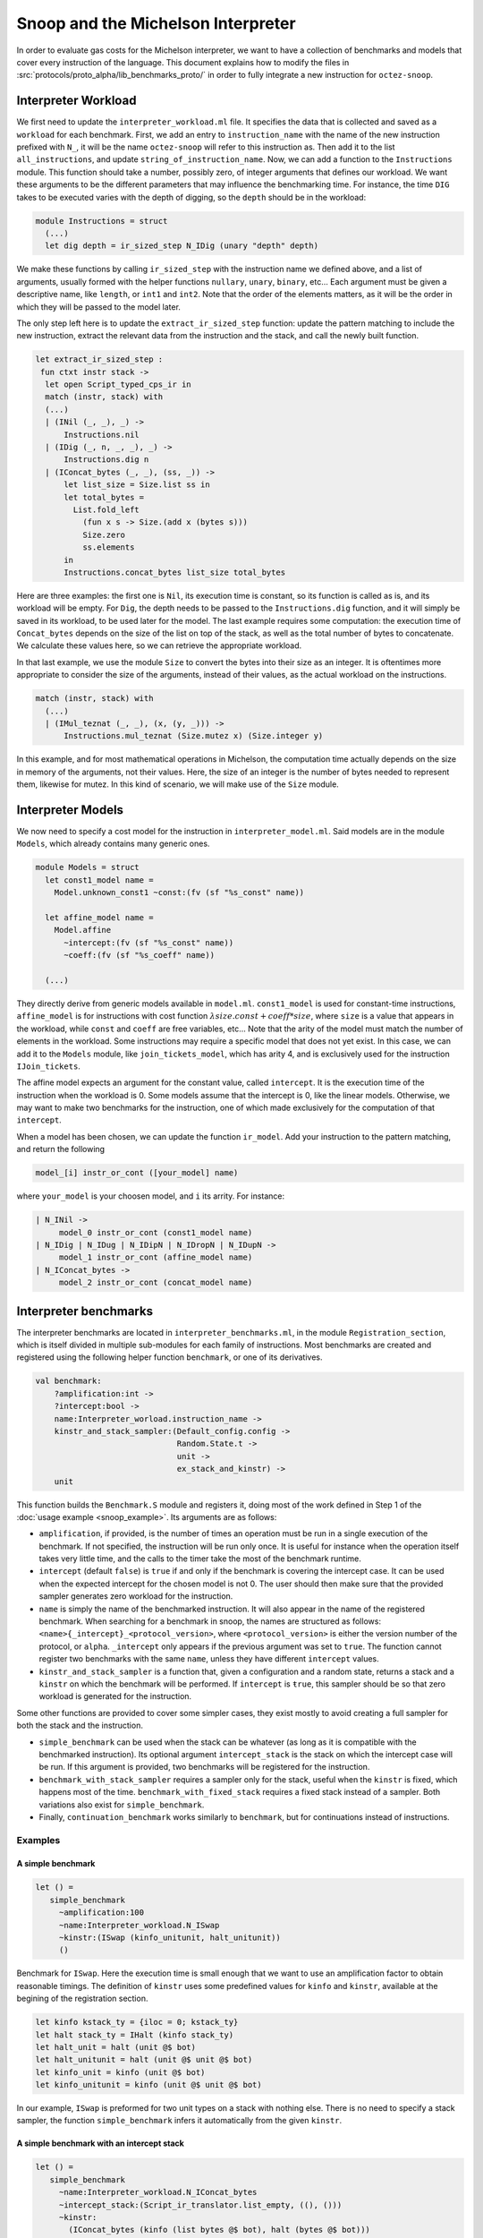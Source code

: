 Snoop and the Michelson Interpreter
===================================

In order to evaluate gas costs for the Michelson interpreter, we want to have a collection of benchmarks and models that cover every instruction of the language. This document explains how to modify the files in :src:`protocols/proto_alpha/lib_benchmarks_proto/` in order to fully integrate a new instruction for ``octez-snoop``.

Interpreter Workload
--------------------

We first need to update the ``interpreter_workload.ml`` file. It specifies the data that is collected and saved as a ``workload`` for each benchmark. First, we add an entry to ``instruction_name`` with the name of the new instruction prefixed with ``N_``, it will be the name ``octez-snoop`` will refer to this instruction as. Then add it to the list ``all_instructions``, and update ``string_of_instruction_name``. Now, we can add a function to the ``Instructions`` module. This function should take a number, possibly zero, of integer arguments that defines our workload. We want these arguments to be the different parameters that may influence the benchmarking time. For instance, the time ``DIG`` takes to be executed varies with the depth of digging, so the ``depth`` should be in the workload:

.. code-block:: ocaml

   module Instructions = struct
     (...)
     let dig depth = ir_sized_step N_IDig (unary "depth" depth)

We make these functions by calling ``ir_sized_step`` with the instruction name we defined above, and a list of arguments, usually formed with the helper functions ``nullary``, ``unary``, ``binary``, etc... Each argument must be given a descriptive name, like ``length``, or ``int1`` and ``int2``. Note that the order of the elements matters, as it will be the order in which they will be passed to the model later.

The only step left here is to update the ``extract_ir_sized_step`` function: update the pattern matching to include the new instruction, extract the relevant data from the instruction and the stack, and call the newly built function.

.. code-block:: ocaml

   let extract_ir_sized_step :
    fun ctxt instr stack ->
     let open Script_typed_cps_ir in
     match (instr, stack) with
     (...)
     | (INil (_, _), _) ->
         Instructions.nil
     | (IDig (_, n, _, _), _) ->
         Instructions.dig n
     | (IConcat_bytes (_, _), (ss, _)) ->
         let list_size = Size.list ss in
         let total_bytes =
           List.fold_left
             (fun x s -> Size.(add x (bytes s)))
             Size.zero
             ss.elements
         in
         Instructions.concat_bytes list_size total_bytes

Here are three examples: the first one is ``Nil``, its execution time is constant, so its function is called as is, and its workload will be empty. For ``Dig``, the depth needs to be passed to the ``Instructions.dig`` function, and it will simply be saved in its workload, to be used later for the model. The last example requires some computation: the execution time of ``Concat_bytes`` depends on the size of the list on top of the stack, as well as the total number of bytes to concatenate. We calculate these values here, so we can retrieve the appropriate workload.

In that last example, we use the module ``Size`` to convert the bytes into their size as an integer. It is oftentimes more appropriate to consider the size of the arguments, instead of their values, as the actual workload on the instructions.

.. code-block:: ocaml

   match (instr, stack) with
     (...)
     | (IMul_teznat (_, _), (x, (y, _))) ->
         Instructions.mul_teznat (Size.mutez x) (Size.integer y)

In this example, and for most mathematical operations in Michelson, the computation time actually depends on the size in memory of the arguments, not their values. Here, the size of an integer is the number of bytes needed to represent them, likewise for mutez. In this kind of scenario, we will make use of the ``Size`` module.


Interpreter Models
------------------

We now need to specify a cost model for the instruction in ``interpreter_model.ml``. Said models are in the module ``Models``, which already contains many generic ones.

.. code-block:: ocaml

   module Models = struct
     let const1_model name =
       Model.unknown_const1 ~const:(fv (sf "%s_const" name))

     let affine_model name =
       Model.affine
         ~intercept:(fv (sf "%s_const" name))
         ~coeff:(fv (sf "%s_coeff" name))

     (...)

They directly derive from generic models available in ``model.ml``. ``const1_model`` is used for constant-time instructions, ``affine_model`` is for instructions with cost function :math:`\lambda size. const + coeff * size`, where ``size`` is a value that appears in the workload, while ``const`` and ``coeff`` are free variables, etc... Note that the arity of the model must match the number of elements in the workload. Some instructions may require a specific model that does not yet exist. In this case, we can add it to the ``Models`` module, like ``join_tickets_model``, which has arity 4, and is exclusively used for the instruction ``IJoin_tickets``.

The affine model expects an argument for the constant value, called ``intercept``. It is the execution time of the instruction when the workload is 0. Some models assume that the intercept is 0, like the linear models. Otherwise, we may want to make two benchmarks for the instruction, one of which made exclusively for the computation of that ``intercept``.

When a model has been chosen, we can update the function ``ir_model``. Add your instruction to the pattern matching, and return the following

.. code-block:: ocaml

   model_[i] instr_or_cont ([your_model] name)

where ``your_model`` is your choosen model, and ``i`` its arrity. For instance:

.. code-block:: ocaml

   | N_INil ->
        model_0 instr_or_cont (const1_model name)
   | N_IDig | N_IDug | N_IDipN | N_IDropN | N_IDupN ->
        model_1 instr_or_cont (affine_model name)
   | N_IConcat_bytes ->
        model_2 instr_or_cont (concat_model name)


Interpreter benchmarks
----------------------

The interpreter benchmarks are located in ``interpreter_benchmarks.ml``, in the module ``Registration_section``, which is itself divided in multiple sub-modules for each family of instructions. Most benchmarks are created and registered using the following helper function ``benchmark``, or one of its derivatives.

.. code-block:: ocaml

   val benchmark:
       ?amplification:int ->
       ?intercept:bool ->
       name:Interpreter_worload.instruction_name ->
       kinstr_and_stack_sampler:(Default_config.config ->
                                 Random.State.t ->
                                 unit ->
                                 ex_stack_and_kinstr) ->
       unit


This function builds the ``Benchmark.S`` module and registers it, doing most of the work defined in Step 1 of the :doc:`usage example <snoop_example>`. Its arguments are as follows:

* ``amplification``, if provided, is the number of times an operation must be run in a single execution of the benchmark. If not specified, the instruction will be run only once. It is useful for instance when the operation itself takes very little time, and the calls to the timer take the most of the benchmark runtime.
* ``intercept`` (default ``false``) is ``true`` if and only if the benchmark is covering the intercept case. It can be used when the expected intercept for the chosen model is not 0. The user should then make sure that the provided sampler generates zero workload for the instruction.
* ``name`` is simply the name of the benchmarked instruction. It will also appear in the name of the registered benchmark. When searching for a benchmark in snoop, the names are structured as follows: ``<name>{_intercept}_<protocol_version>``, where ``<protocol_version>`` is either the version number of the protocol, or ``alpha``. ``_intercept`` only appears if the previous argument was set to ``true``. The function cannot register two benchmarks with the same ``name``, unless they have different ``intercept`` values.
* ``kinstr_and_stack_sampler`` is a function that, given a configuration and a random state, returns a stack and a ``kinstr`` on which the benchmark will be performed. If ``intercept`` is ``ŧrue``, this sampler should be so that zero workload is generated for the instruction.

Some other functions are provided to cover some simpler cases, they exist mostly to avoid creating a full sampler for both the stack and the instruction.

* ``simple_benchmark`` can be used when the stack can be whatever (as long as it is compatible with the benchmarked instruction). Its optional argument ``intercept_stack`` is the stack on which the intercept case will be run. If this argument is provided, two benchmarks will be registered for the instruction.
* ``benchmark_with_stack_sampler`` requires a sampler only for the stack, useful when the ``kinstr`` is fixed, which happens most of the time. ``benchmark_with_fixed_stack`` requires a fixed stack instead of a sampler. Both variations also exist for ``simple_benchmark``.
* Finally, ``continuation_benchmark`` works similarly to ``benchmark``, but for continuations instead of instructions.


Examples
~~~~~~~~

A simple benchmark
++++++++++++++++++

.. code-block:: ocaml

   let () =
      simple_benchmark
        ~amplification:100
        ~name:Interpreter_workload.N_ISwap
        ~kinstr:(ISwap (kinfo_unitunit, halt_unitunit))
        ()

Benchmark for ``ISwap``. Here the execution time is small enough that we want to use an amplification factor to obtain reasonable timings. The definition of ``kinstr`` uses some predefined values for ``kinfo`` and ``kinstr``, available at the begining of the registration section.

.. code-block:: ocaml

  let kinfo kstack_ty = {iloc = 0; kstack_ty}
  let halt stack_ty = IHalt (kinfo stack_ty)
  let halt_unit = halt (unit @$ bot)
  let halt_unitunit = halt (unit @$ unit @$ bot)
  let kinfo_unit = kinfo (unit @$ bot)
  let kinfo_unitunit = kinfo (unit @$ unit @$ bot)

In our example, ``ISwap`` is preformed for two unit types on a stack with nothing else. There is no need to specify a stack sampler, the function ``simple_benchmark`` infers it automatically from the given ``kinstr``.


A simple benchmark with an intercept stack
++++++++++++++++++++++++++++++++++++++++++
.. code-block:: ocaml

   let () =
      simple_benchmark
        ~name:Interpreter_workload.N_IConcat_bytes
        ~intercept_stack:(Script_ir_translator.list_empty, ((), ()))
        ~kinstr:
          (IConcat_bytes (kinfo (list bytes @$ bot), halt (bytes @$ bot)))
        ()

For ``IConcat_bytes``, the intercept case would be an empty list: we are concatenating zero bytes on a list with zero elements, so both values of the workload are zero, as expected. In the non intercept case, the stack is randomly generated in accordance to the specification, which in this case is simply a random list of bytes. The sampling parameters, such as the bounds for the size of the list and its elements, can be controlled by a config file at runtime.

A less simple benchmark
+++++++++++++++++++++++
.. code-block:: ocaml

   let () =
      let dig = Micheline.(Prim (0, I_DIG, [Int (0, Z.of_int 0)], [])) in
      benchmark
        ~amplification:100
        ~intercept:true
        ~name:Interpreter_workload.N_IDig
        ~kinstr_and_stack_sampler:(fun _cfg rng_state () ->
          let node = dig in
          parse_instr rng_state node long_stack)
        ()

    let () =
      let dig n = Micheline.(Prim (0, I_DIG, [Int (0, Z.of_int n)], [])) in
      benchmark
        ~name:Interpreter_workload.N_IDig
        ~kinstr_and_stack_sampler:(fun _cfg rng_state () ->
          let node = dig (sample_depth rng_state) in
          parse_instr rng_state node long_stack)
        ()

Here we define two benchmarks, the first being the interception case, which is when ``DIG`` is called with the integer ``0``, which is enough since the depth is exactly the workload. Here the sampler uses ``parse_instr``, which builds the correct ``kinstr`` and ``stack``, given a Micheline node and a generated stack (here we use ``long_stack``, a big stack of unit types). The ``kinstr`` here must also be sampled, because we want to benchmark the instruction for different workloads, i.e different depths, which are sampled with ``sample_depth``.

Testing
-------

Assuming the workload is correctly defined for our benchmarking and modeling needs, we just need to check if the chosen model fits the data. For that, we can refer to the :doc:`usage example <snoop_example>`, and follow the given steps. If the resulting plot shows that the predicted execution time fits the empirical data, then it should be good. Otherwise, it should provide some insight to choose a more fitting model for the instruction.
